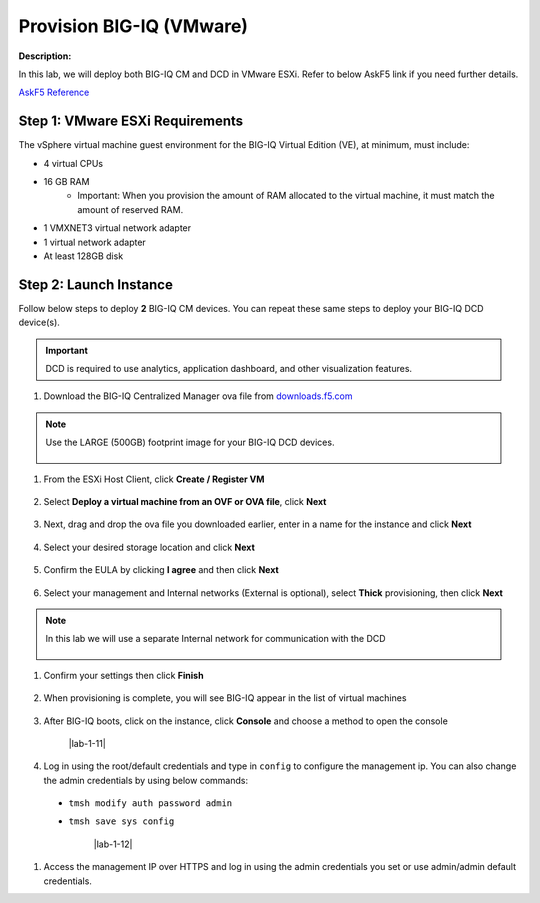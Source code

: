 Provision BIG-IQ (VMware)
==============================================================

**Description:**

In this lab, we will deploy both BIG-IQ CM and DCD in VMware ESXi. Refer to below AskF5 link if you need further details. 

`AskF5 Reference <https://support.f5.com/kb/en-us/products/big-iq-centralized-mgmt/manuals/product/big-iq-centralized-management-and-vmware-setup-6-0-0.html>`__


Step 1: VMware ESXi Requirements
----------------------------------------------

The vSphere virtual machine guest environment for the BIG-IQ Virtual Edition (VE), at minimum, must include:

- 4 virtual CPUs
- 16 GB RAM
     - Important: When you provision the amount of RAM allocated to the virtual machine, it must match the amount of reserved RAM.
- 1 VMXNET3 virtual network adapter
- 1 virtual network adapter
- At least 128GB disk


Step 2: Launch Instance
----------------------------------------------

Follow below steps to deploy **2** BIG-IQ CM devices. You can repeat these same steps to deploy your BIG-IQ DCD device(s). 

.. IMPORTANT::
   DCD is required to use analytics, application dashboard, and other visualization features. 

#. Download the BIG-IQ Centralized Manager ova file from `downloads.f5.com <https://downloads.f5.com>`__

     |lab-1-1|

.. NOTE:: 
   Use the LARGE (500GB) footprint image for your BIG-IQ DCD devices. 

     |lab-1-2|

#. From the ESXi Host Client, click **Create / Register VM**

     |lab-1-3|

#. Select **Deploy a virtual machine from an OVF or OVA file**, click **Next**

     |lab-1-4|

#. Next, drag and drop the ova file you downloaded earlier, enter in a name for the instance and click **Next**

     |lab-1-5|

#. Select your desired storage location and click **Next**

     |lab-1-6|

#. Confirm the EULA by clicking **I agree** and then click **Next**

     |lab-1-7|

#. Select your management and Internal networks (External is optional), select **Thick** provisioning, then click **Next**

.. NOTE:: 
   In this lab we will use a separate Internal network for communication with the DCD

     |lab-1-8|

#. Confirm your settings then click **Finish**

     |lab-1-9|

#. When provisioning is complete, you will see BIG-IQ appear in the list of virtual machines

     |lab-1-10|

#. After BIG-IQ boots, click on the instance, click **Console** and choose a method to open the console

     |lab-1-11|

#. Log in using the root/default credentials and type in ``config`` to configure the management ip. You can also change the admin credentials by using below commands:

  - ``tmsh modify auth password admin``
  - ``tmsh save sys config``

     |lab-1-12|

#. Access the management IP over HTTPS and log in using the admin credentials you set or use admin/admin default credentials.

.. |lab-1-1| image:: images/lab-1-1.png
.. |lab-1-2| image:: images/lab-1-2.png
.. |lab-1-3| image:: images/lab-1-3.png
.. |lab-1-4| image:: images/lab-1-4.png
.. |lab-1-5| image:: images/lab-1-5.png
.. |lab-1-6| image:: images/lab-1-6.png
.. |lab-1-7| image:: images/lab-1-7.png
.. |lab-1-8| image:: images/lab-1-8.png
.. |lab-1-9| image:: images/lab-1-9.png
.. |lab-1-10| image:: images/lab-1-10.png